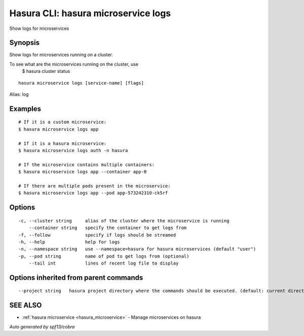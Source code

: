 .. _hasura_microservice_logs:

Hasura CLI: hasura microservice logs
------------------------------------

Show logs for microservices

Synopsis
~~~~~~~~


Show logs for microservices running on a cluster.

To see what are the microservices running on the cluster, use
  $ hasura cluster status


::

  hasura microservice logs [service-name] [flags]

Alias: log

Examples
~~~~~~~~

::


    # If it is a custom microservice:
    $ hasura microservice logs app

    # If it is a hasura microservice:
    $ hasura microservice logs auth -n hasura

    # If the microservice contains multiple containers:
    $ hasura microservice logs app --container app-0

    # If there are multiple pods present in the microservice:
    $ hasura microservice logs app --pod app-573242310-ck5rf
   

Options
~~~~~~~

::

  -c, --cluster string     alias of the cluster where the microservice is running
      --container string   specify the container to get logs from
  -f, --follow             specify if logs should be streamed
  -h, --help               help for logs
  -n, --namespace string   use --namespace=hasura for hasura microservices (default "user")
  -p, --pod string         name of pod to get logs from (optional)
      --tail int           lines of recent log file to display

Options inherited from parent commands
~~~~~~~~~~~~~~~~~~~~~~~~~~~~~~~~~~~~~~

::

      --project string   hasura project directory where the commands should be executed. (default: current directory)

SEE ALSO
~~~~~~~~

* :ref:`hasura microservice <hasura_microservice>` 	 - Manage microservices on hasura

*Auto generated by spf13/cobra*
